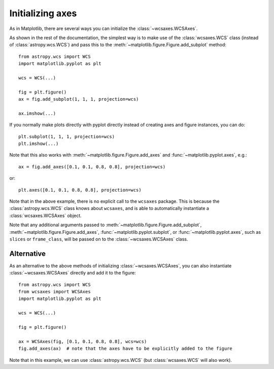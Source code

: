 =================
Initializing axes
=================

As in Matplotlib, there are several ways you can initialize the
:class:`~wcsaxes.WCSAxes`.

As shown in the rest of the documentation, the
simplest way is to make use of the :class:`wcsaxes.WCS` class (instead of
:class:`astropy.wcs.WCS`) and pass this to the
:meth:`~matplotlib.figure.Figure.add_subplot` method::

    from astropy.wcs import WCS
    import matplotlib.pyplot as plt
    
    wcs = WCS(...)

    fig = plt.figure()
    ax = fig.add_subplot(1, 1, 1, projection=wcs)

    ax.imshow(...)

If you normally make plots directly with pyplot directly instead of creating
axes and figure instances, you can do::


    plt.subplot(1, 1, 1, projection=wcs)
    plt.imshow(...)

Note that this also works with :meth:`~matplotlib.figure.Figure.add_axes` and :func:`~matplotlib.pyplot.axes`, e.g.::

    ax = fig.add_axes([0.1, 0.1, 0.8, 0.8], projection=wcs)
 
or::

    plt.axes([0.1, 0.1, 0.8, 0.8], projection=wcs)

Note that in the above example, there is no explicit call to the ``wcsaxes``
package. This is because the :class:`astropy.wcs.WCS` class knows about
``wcsaxes``, and is able to automatically instantiate a
:class:`wcsaxes.WCSAxes` object.

Note that any additional arguments passed to
:meth:`~matplotlib.figure.Figure.add_subplot`,
:meth:`~matplotlib.figure.Figure.add_axes`,
:func:`~matplotlib.pyplot.subplot`, or :func:`~matplotlib.pyplot.axes`, such
as ``slices`` or ``frame_class``, will be passed on to the
:class:`~wcsaxes.WCSAxes` class.

.. _initialize_alternative:

Alternative
===========

As an alternative to the above methods of initializing
:class:`~wcsaxes.WCSAxes`, you can also instantiate :class:`~wcsaxes.WCSAxes`
directly and add it to the figure::

    from astropy.wcs import WCS
    from wcsaxes import WCSAxes
    import matplotlib.pyplot as plt
    
    wcs = WCS(...)

    fig = plt.figure()

    ax = WCSAxes(fig, [0.1, 0.1, 0.8, 0.8], wcs=wcs)
    fig.add_axes(ax)  # note that the axes have to be explicitly added to the figure

Note that in this example, we can use :class:`astropy.wcs.WCS` (but
:class:`wcsaxes.WCS` will also work).
